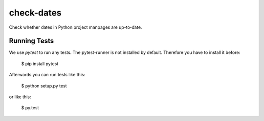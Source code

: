 check-dates
###########

Check whether dates in Python project manpages are up-to-date.


Running Tests
=============

We use `pytest` to run any tests. The pytest-runner is not installed by
default. Therefore you have to install it before:

    $ pip install pytest

Afterwards you can run tests like this:

    $ python setup.py test

or like this:

    $ py.test
